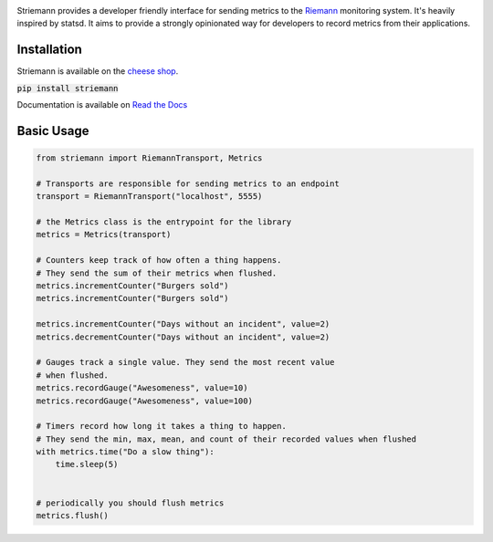 .. image:: https://travis-ci.org/madedotcom/striemann.svg?branch=master
    :target: https://travis-ci.org/madedotcom/striemann
.. image:: https://readthedocs.org/projects/striemann/badge/?version=latest
    :target: http://striemann.readthedocs.io/en/latest/

Striemann provides a developer friendly interface for sending metrics to the Riemann_ monitoring system. It's heavily inspired by statsd.
It aims to provide a strongly opinionated way for developers to record metrics from their applications.

Installation
------------

Striemann is available on the `cheese shop`_.

:code:`pip install striemann`

Documentation is available on `Read the Docs`_

Basic Usage
-----------

.. code-block:: python

        from striemann import RiemannTransport, Metrics

        # Transports are responsible for sending metrics to an endpoint
        transport = RiemannTransport("localhost", 5555)

        # the Metrics class is the entrypoint for the library
        metrics = Metrics(transport)

        # Counters keep track of how often a thing happens.
        # They send the sum of their metrics when flushed.
        metrics.incrementCounter("Burgers sold")
        metrics.incrementCounter("Burgers sold")

        metrics.incrementCounter("Days without an incident", value=2)
        metrics.decrementCounter("Days without an incident", value=2)

        # Gauges track a single value. They send the most recent value
        # when flushed.
        metrics.recordGauge("Awesomeness", value=10)
        metrics.recordGauge("Awesomeness", value=100)

        # Timers record how long it takes a thing to happen.
        # They send the min, max, mean, and count of their recorded values when flushed
        with metrics.time("Do a slow thing"):
            time.sleep(5)


        # periodically you should flush metrics
        metrics.flush()

.. _cheese shop: https://pypi.org/project/striemann/
.. _Riemann: http://riemann.io
.. _read the docs: http://striemann.readthedocs.io/ 
